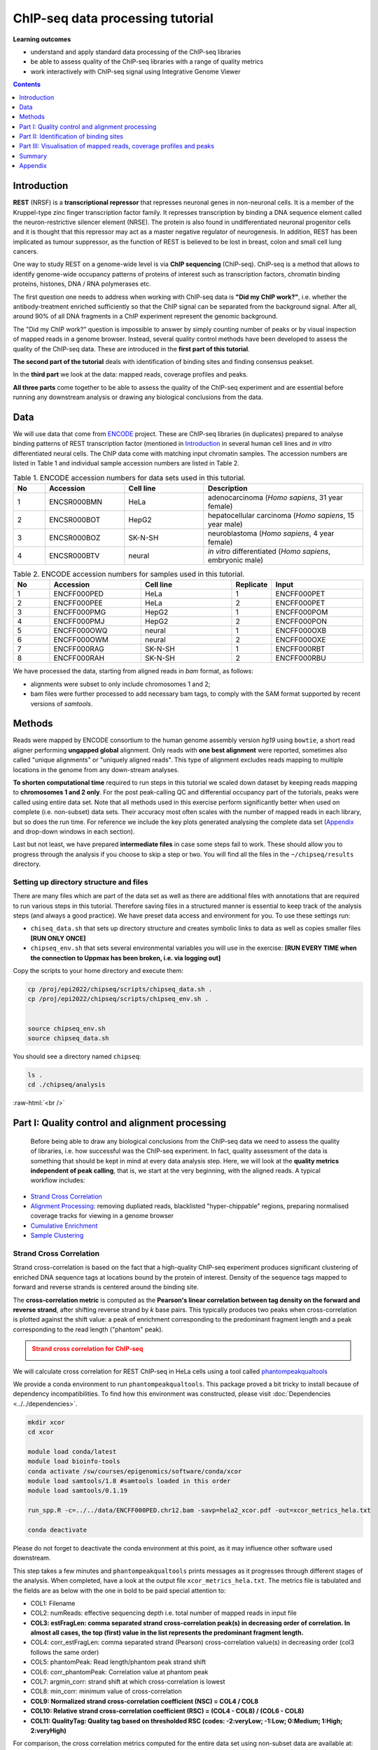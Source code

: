 .. below role allows to use the html syntax, for example :raw-html:`<br />`
.. role:: raw-html(raw)
    :format: html



===================================
ChIP-seq data processing tutorial
===================================


**Learning outcomes**

- understand and apply standard data processing of the ChIP-seq libraries

- be able to assess quality of the ChIP-seq libraries with a range of quality metrics

- work interactively with ChIP-seq signal using Integrative Genome Viewer



.. contents:: Contents
    :depth: 1
    :local:




Introduction
============

**REST** (NRSF) is a **transcriptional repressor** that represses neuronal genes in non-neuronal cells. It is a member of the Kruppel-type zinc finger transcription factor family. It represses transcription by binding a DNA sequence element called the neuron-restrictive silencer element (NRSE). The protein is also found in undifferentiated neuronal progenitor cells and it is thought that this repressor may act as a master negative regulator of neurogenesis. In addition, REST has been implicated as tumour suppressor, as the function of REST is believed to be lost in breast, colon and small cell lung cancers.

One way to study REST on a genome-wide level is via **ChIP sequencing** (ChIP-seq). ChIP-seq is a method that allows to identify genome-wide occupancy patterns of proteins of interest such as transcription factors, chromatin binding proteins, histones, DNA / RNA polymerases etc.

The first question one needs to address when working with ChIP-seq data is **"Did my ChIP work?"**, i.e. whether the antibody-treatment enriched sufficiently so that the ChIP signal can be separated from the background signal. After all, around 90% of all DNA fragments in a ChIP experiment represent the genomic background.

The "Did my ChIP work?" question is impossible to answer by simply counting number of peaks or by visual inspection of mapped reads in a genome browser. Instead, several quality control methods have been developed to assess the quality of the ChIP-seq data. These are introduced in the **first part of this tutorial**.

**The second part of the tutorial** deals with identification of binding sites and finding consensus peakset.

In the **third part** we look at the data: mapped reads, coverage profiles and peaks.

**All three parts** come together to be able to assess the quality of the ChIP-seq experiment and are essential before running any downstream analysis or drawing any biological conclusions from the data.


Data
=====

We will use data that come from `ENCODE <www.encodeproject.org>`_ project. These are ChIP-seq libraries (in duplicates) prepared to analyse binding patterns of REST transcription factor (mentioned in `Introduction`_ in several human cell lines and *in vitro* differentiated neural cells. The ChIP data come with matching input chromatin samples. The accession numbers are listed in Table 1 and individual sample accession numbers are listed in Table 2.



.. list-table:: Table 1. ENCODE accession numbers for data sets used in this tutorial.
   :widths: 10 25 25 50
   :header-rows: 1

   * - No
     - Accession
     - Cell line
     - Description
   * - 1
     - ENCSR000BMN
     - HeLa 
     - adenocarcinoma (*Homo sapiens*, 31 year female) 
   * - 2
     - ENCSR000BOT
     - HepG2
     - hepatocellular carcinoma (*Homo sapiens*, 15 year male)
   * - 3
     - ENCSR000BOZ
     - SK-N-SH 
     - neuroblastoma (*Homo sapiens*, 4 year female)
   * - 4
     - ENCSR000BTV
     - neural
     - *in vitro* differentiated (*Homo sapiens*, embryonic male)



.. list-table:: Table 2. ENCODE accession numbers for samples used in this tutorial.
   :widths: 10 25 25 10 25
   :header-rows: 1

   * - No
     - Accession
     - Cell line
     - Replicate
     - Input
   * - 1
     - ENCFF000PED
     - HeLa 
     - 1
     - ENCFF000PET
   * - 2
     - ENCFF000PEE
     - HeLa 
     - 2
     - ENCFF000PET
   * - 3
     - ENCFF000PMG
     - HepG2 
     - 1
     - ENCFF000POM
   * - 4
     - ENCFF000PMJ
     - HepG2 
     - 2
     - ENCFF000PON
   * - 5
     - ENCFF000OWQ
     - neural 
     - 1
     - ENCFF000OXB
   * - 6
     - ENCFF000OWM
     - neural 
     - 2
     - ENCFF000OXE
   * - 7
     - ENCFF000RAG
     - SK-N-SH 
     - 1
     - ENCFF000RBT
   * - 8
     - ENCFF000RAH
     - SK-N-SH 
     - 2
     - ENCFF000RBU


We have processed the data, starting from aligned reads in *bam* format, as follows: 

* alignments were subset to only include chromosomes 1 and 2;

* bam files were further processed to add necessary bam tags, to comply with the SAM format supported by recent versions of `samtools`.




Methods
=========

Reads were mapped by ENCODE consortium to the human genome assembly version *hg19* using ``bowtie``, a short read aligner performing **ungapped global** alignment. Only reads with **one best alignment** were reported, sometimes also called "unique alignments" or "uniquely aligned reads". This type of alignment excludes reads mapping to multiple locations in the genome from any down-stream analyses.

**To shorten computational time** required to run steps in this tutorial we scaled down dataset by keeping reads mapping to **chromosomes 1 and 2 only**. For the post peak-calling QC and differential occupancy part of the tutorials, peaks were called using entire data set. Note that all methods used in this exercise perform significantly better when used on complete (i.e. non-subset) data sets. Their accuracy most often scales with the number of mapped reads in each library, but so does the run time. For reference we include the key plots generated analysing the complete data set 
(`Appendix`_ and drop-down windows in each section).

Last but not least, we have prepared **intermediate files** in case some steps fail to work. These should allow you to progress through the analysis if you choose to skip a step or two. You will find all the files in the ``~/chipseq/results`` directory.


Setting up directory structure and files
------------------------------------------

There are many files which are part of the data set as well as there are additional files with annotations that are required to run various steps in this tutorial. Therefore saving files in a structured manner is essential to keep track of the analysis steps (and always a good practice). We have preset data access and environment for you. To use these settings run:


* ``chiseq_data.sh`` that sets up directory structure and creates symbolic links to data as well as copies smaller files **[RUN ONLY ONCE]**

* ``chipseq_env.sh`` that sets several environmental variables you will use in the exercise: **[RUN EVERY TIME when the connection to Uppmax has been broken, i.e. via logging out]**

Copy the scripts to your home directory and execute them:


.. code-block:: bash

  cp /proj/epi2022/chipseq/scripts/chipseq_data.sh .
  cp /proj/epi2022/chipseq/scripts/chipseq_env.sh .


  source chipseq_env.sh 
  source chipseq_data.sh


You should see a directory named ``chipseq``:

.. code-block:: bash

  ls .
  cd ./chipseq/analysis





:raw-html:`<br />`

Part I: Quality control and alignment processing
=================================================


 Before being able to draw any biological conclusions from the ChIP-seq data we need to assess the quality of libraries, i.e. how successful was the ChIP-seq experiment. In fact, quality assessment of the data is something that should be kept in mind at every data analysis step. Here, we will look at the **quality metrics independent of peak calling**, that is, we start at the very beginning, with the aligned reads. A typical workflow includes:

- `Strand Cross Correlation`_

- `Alignment Processing`_: removing dupliated reads, blacklisted "hyper-chippable" regions, preparing normalised coverage tracks for viewing in a genome browser

- `Cumulative Enrichment`_

- `Sample Clustering`_


Strand Cross Correlation
-------------------------

Strand cross-correlation is based on the fact that a high-quality ChIP-seq experiment produces significant clustering of enriched DNA sequence tags at locations bound by the protein of interest. Density of the sequence tags mapped to forward and reverse strands is centered around the binding site.

The **cross-correlation metric** is computed as the **Pearson's linear correlation between tag density on the forward and reverse strand**, after shifting reverse strand by *k* base pairs. This typically produces two peaks when cross-correlation is plotted against the shift value: a peak of enrichment corresponding to the predominant fragment length and a peak corresponding to the read length ("phantom" peak).

.. admonition:: Strand cross correlation for ChIP-seq
   :class: dropdown, warning

   .. image:: figures/xcor-theory.png
          :width: 300px



We will calculate cross correlation for REST ChIP-seq in HeLa cells using a tool called `phantompeakqualtools <https://github.com/kundajelab/phantompeakqualtools>`_

We provide a conda environment to run ``phantompeakqualtools``. This package proved a bit tricky to install because of dependency incompatibilities. To find how this environment was constructed, please visit :doc:`Dependencies <../../dependencies>`.



.. code-block:: bash

  mkdir xcor
  cd xcor

  module load conda/latest
  module load bioinfo-tools
  conda activate /sw/courses/epigenomics/software/conda/xcor
  module load samtools/1.8 #samtools loaded in this order
  module load samtools/0.1.19

  run_spp.R -c=../../data/ENCFF000PED.chr12.bam -savp=hela2_xcor.pdf -out=xcor_metrics_hela.txt

  conda deactivate


Please do not forget to deactivate the conda environment at this point, as it may influence other software used downstream.

This step takes a few minutes and ``phantompeakqualtools`` prints messages as it progresses through different stages of the analysis. When completed, have a look at the output file ``xcor_metrics_hela.txt``. The metrics file is tabulated and the fields are as below with the one in bold to be paid special attention to:


* COL1: Filename

* COL2: numReads: effective sequencing depth i.e. total number of mapped reads in input file

* **COL3: estFragLen: comma separated strand cross-correlation peak(s) in decreasing order of correlation. In almost all cases, the top (first) value in the list represents the predominant fragment length.**

* COL4: corr_estFragLen: comma separated strand (Pearson) cross-correlation value(s) in decreasing order (col3 follows the same order)

* COL5: phantomPeak: Read length/phantom peak strand shift

* COL6: corr_phantomPeak: Correlation value at phantom peak

* COL7: argmin_corr: strand shift at which cross-correlation is lowest

* COL8: min_corr: minimum value of cross-correlation

* **COL9: Normalized strand cross-correlation coefficient (NSC) = COL4 / COL8**

* **COL10: Relative strand cross-correlation coefficient (RSC) = (COL4 - COL8) / (COL6 - COL8)**

* **COL11: QualityTag: Quality tag based on thresholded RSC (codes: -2:veryLow; -1:Low; 0:Medium; 1:High; 2:veryHigh)**


For comparison, the cross correlation metrics computed for the entire data set using non-subset data are available at:

.. code-block:: bash

	cat ../../results/xcor/rest.xcor_metrics.txt


The shape of the strand cross-correlation can be more informative than the summary statistics, so do not forget to view the plot.

- compare the plot ``hela1_xcor.pdf`` (cross correlation of the first replicate of REST ChIP in HeLa cells, using subset chromosome 1 and 2 subset data) with cross correlation computed using the non subset data set (figure 1)

- compare with the ChIP using the same antibody performed in HepG2 cells (figure 2).


To view ``.pdf`` directly from Uppmax with enabled X-forwarding:

.. code-block:: bash

	evince hela1_xcor.pdf &


Otherwise, if the above does not work due to common configuration problems, copy the file ``hela1_xcor.pdf`` to your local computer and open locally.

To copy type from **a terminal window on your computer NOT logged in to Uppmax**:

.. code-block:: bash

	scp <username>@rackham.uppmax.uu.se:~/chipseq/analysis/xcor/*pdf .




.. list-table:: Figure 1. Cross correlations in REST ChIP-seq in HeLa cells.
   :widths: 25 25 25
   :header-rows: 1

   * - HeLa, REST ChIP :raw-html:`<br />` replicate 1, QScore:2
     - HeLa, REST ChIP :raw-html:`<br />` replicate 2, QScore:2
     - HeLa, input, :raw-html:`<br />` QScore:-1
   * - .. image:: figures/ENCFF000PEDxcorrelationplot.png
   			:width: 200px
     - .. image:: figures/ENCFF000PEExcorrelationplot.png
   			:width: 200px
     - .. image:: figures/ENCFF000PETxcorrelationplot.png
   			:width: 200px


.. list-table:: Figure 2. Cross correlations in REST ChIP-seq in HepG2 cells.
   :widths: 25 25 25
   :header-rows: 1

   * - HepG2, REST ChIP :raw-html:`<br />` replicate 1, QScore:0
     - HepG2, REST ChIP :raw-html:`<br />` replicate 2, QScore:1
     - HepG2, input, :raw-html:`<br />` QScore:0
   * - .. image:: figures/ENCFF000PMGppqtxcorrelationplot.png
   			:width: 200px
     - .. image:: figures/ENCFF000PMJppqtxcorrelationplot.png
   			:width: 200px
     - .. image:: figures/ENCFF000POMppqtxcorrelationplot.png
   			:width: 200px



.. admonition:: Cross correlation for REST ChIP in HeLa cells (ENCFF000PED)
   :class: dropdown, warning

   .. image:: figures/resENCFF000PEDchr12xcor.png
          :width: 300px



**What do you think?** Did the ChIP-seq experiment work?

- how would you rate these two data sets?

- are all samples of good quality?

- which data set would you rate higher in terms of how successful the ChIP was?

- would any of the samples fail this QC step? Why?


:raw-html:`<br />`

Alignment processing
-----------------------

*This part may be skipped, as it follows the same workflow as given in Data Preprocessing for Functional Genomics"

Now we will do some data cleaning to try to improve the libraries quality and remove unwanted signal. First, **duplicated reads are marked and removed** using ``MarkDuplicates`` tool from `Picard <http://broadinstitute.github.io/picard/command-line-overview.html#MarkDuplicates>`_ . Marking as "duplicates" is based on their alignment location, not sequence. 

.. Note::

  Please note that usually the first step in processing alignments is to remove reads which map to more than one location with equally good score ("multi-mapping reads"). This is because we want to remove ambiguous reads whose exact origin cannot be traced. In this tutorial we do not perform this step because such reads were not present in the starting bam files from ENCODE.


.. code-block:: bash
	
  cd ..
  mkdir bam_preproc
  cd bam_preproc

  module load samtools/1.8
  module load picard/2.23.4

  java -Xmx64G -jar $PICARD_HOME/picard.jar MarkDuplicates \
   -I ../../data/ENCFF000PED.chr12.bam -O ENCFF000PED.chr12.rmdup.bam \
   -M dedup_metrics.txt -VALIDATION_STRINGENCY LENIENT -REMOVE_DUPLICATES true \
   -ASSUME_SORTED true


Check out ``dedup_metrics.txt`` for details of this step.



Second, **reads mapped to ENCODE blacklisted regions** in accession `ENCFF000KJP <https://www.encodeproject.org/annotations/ENCSR636HFF/>`_ **are removed**. The DAC Blacklisted Regions aim to identify a comprehensive set of regions in the human genome that have anomalous, unstructured, high signal/read counts in next gen sequencing experiments independent of cell line and type of experiment. 

.. code-block:: bash
	
	module unload python
	module load NGSUtils/0.5.9

	bamutils filter ENCFF000PED.chr12.rmdup.bam \
	ENCFF000PED.chr12.rmdup.filt.bam \
	-excludebed ../../hg19/wgEncodeDacMapabilityConsensusExcludable.bed nostrand


Third, the processed **bam files are sorted and indexed**:

.. code-block:: bash

  samtools sort -T sort_tempdir -o ENCFF000PED.chr12.rmdup.filt.sort.bam \
  ENCFF000PED.chr12.rmdup.filt.bam

  samtools index ENCFF000PED.chr12.rmdup.filt.sort.bam

  module unload samtools
  module unload picard
  module unload NGSUtils

This concludes processing of alignments to remove unwanted signal. 


:raw-html:`<br />`


**Finally** we can compute the **read coverage normalised to 1x coverage** using tool ``bamCoverage`` from `deepTools <http://deeptools.readthedocs.io/en/latest/content/tools/bamCoverage.html>`_, a set of tools developed for ChIP-seq data analysis and visualisation. Normalised tracks enable comparing libraries sequenced to a different depth when viewing them in a genome browser such as ``IGV``.

Here we use normalisation per genomic content ``--normalizeUsing RPGC`` which scales the coverage to 1x, enabling us to compare tracks from different libraries (which have a different library size). `RPGC (per bin) = number of reads per bin / scaling factor for 1x average coverage. The scaling factor, in turn, is determined from the sequencing depth: (total number of mapped reads * fragment length) / effective genome size.`


We are still working with subset of data (chromosomes 1 and 2) hence the **effective genome size** used here is 492449994 (4.9e8). For **hg19** the effective genome size would be set to 2.45e9 (see `publication <http://www.nature.com/nbt/journal/v27/n1/fig_tab/nbt.1518_T1.html>`_.

**The reads are extended to 110 nt** (the fragment length obtained from the cross correlation computation) and **summarised in 50 bp bins** (no smoothing).

.. code-block:: bash

  module load deepTools/3.3.2

  bamCoverage --bam ENCFF000PED.chr12.rmdup.filt.sort.bam \
    --outFileName ENCFF000PED.chr12.cov.norm1x.bedgraph \
    --normalizeUsing RPGC --effectiveGenomeSize 492449994 --extendReads 110 \
    --binSize 50 --outFileFormat bedgraph




:raw-html:`<br />`

Cumulative enrichment
----------------------

`Cumulative enrichment <http://deeptools.readthedocs.io/en/latest/content/tools/plotFingerprint.html>`_, aka BAM fingerprint, is yet another way of assesing the quality of ChIP-seq signal. It determines how well the signal in the ChIP-seq sample can be differentiated from the background distribution of reads in the control input sample.

Cumulative enrichment is obtained by sampling indexed BAM files and plotting a profile of cumulative read coverages for each. All reads overlapping a window (bin) of the specified length are counted; these counts are sorted and the cumulative sum is finally plotted.

For factors that will enrich well-defined, rather narrow regions (such as transcription factors), the resulting plot can be used to assess the strength of a ChIP, but the broader the enrichments are to be expected, the less clear the plot will be. Vice versa, if you do not know what kind of signal to expect, the fingerprint plot will give you a straight-forward indication of how careful you will have to be during your downstream analyses to separate the noise from meaningful signal.

To compute cumulative enrichment for HeLa REST ChIP and the corresponding input sample:

.. code-block:: bash

  ln -s ../../data/bam/hela/ENCFF000PED.chr12.rmdup.sort.bam ENCFF000PED.chr12.rmdup.filt.sort.bam
  ln -s ../../data/bam/hela/ENCFF000PED.chr12.rmdup.sort.bam.bai ENCFF000PED.chr12.rmdup.filt.sort.bam.bai

  plotFingerprint --bamfiles ENCFF000PED.chr12.rmdup.filt.sort.bam  \
    ../../data/bam/hela/ENCFF000PEE.chr12.rmdup.sort.bam \
    ../../data/bam/hela/ENCFF000PET.chr12.rmdup.sort.bam \
    --extendReads 110  --binSize=1000 --plotFile HeLa.fingerprint.pdf --labels HeLa_rep1 HeLa_rep2 HeLa_input -p 5 &> fingerprint.log

.. admonition:: Fingerprint for REST ChIP in HeLa cells
   :class: dropdown, warning

   .. image:: figures/resHelaChr12Fingerprint.png
          :width: 300px




Have a look at the ``HeLa.fingerprint.pdf``, read ``deepTools`` `What the plots tell you <http://deeptools.readthedocs.io/en/latest/content/tools/plotFingerprint.html#what-the-plots-tell-you>`_ and answer

- does it indicate a good sample quality, i.e. enrichment in ChIP samples and lack of enrichment in input?

- how does it compare to similar plots generated for other libraries (shown below)?

- can you tell which samples are ChIP and which are input?

- are the cumulative enrichment plots in agreement with the cross-correlation metrics computed earlier?



.. list-table:: Figure 3. Cumulative enrichment for REST ChIP and corresponding inputs in different cell lines.
   :widths: 40 40
   :header-rows: 1

   * - HepG2 cells
     - SK-N-SH cells
   * - .. image:: figures/hepg2fingerprint.png
   			:width: 400px
     - .. image:: figures/sknshfingerprint.png
   			:width: 400px




:raw-html:`<br />`



Sample clustering
------------------


**To assess overall similarity between libraries from different samples and data sets** one can compute sample clustering heatmaps using
`multiBamSummary <http://deeptools.readthedocs.io/en/latest/content/tools/multiBamSummary.html>`_ and `plotCorrelation <http://deeptools.readthedocs.io/en/latest/content/tools/plotCorrelation.html>`_ in bins mode from ``deepTools``.

In this method the genome is divided into bins of specified size (``--binSize`` parameter) and reads mapped to each bin are counted. The resulting signal profiles are used to cluster libraries to identify groups of similar signal profile.

To avoid very long paths in the command line we will create sub-directories and link preprocessed bam files:

.. code-block:: bash

	mkdir hela
	mkdir hepg2
	mkdir sknsh
	mkdir neural
 	ln -s /proj/g2021025/nobackup/chipseq_proc/data/bam/hela/* ./hela
 	ln -s /proj/g2021025/nobackup/chipseq_proc/data/bam/hepg2/* ./hepg2
 	ln -s /proj/g2021025/nobackup/chipseq_proc/data/bam/sknsh/* ./sknsh
 	ln -s /proj/g2021025/nobackup/chipseq_proc/data/bam/neural/* ./neural



Now we are ready to compute the read coverages for genomic regions for the BAM files for the entire genome using bin mode with ``multiBamSummary`` as well as to visualise sample correlation based on the output of ``multiBamSummary``. We chose to compute pairwise Spearman correlation coefficients for this step, as they are based on ranks of each bin rather than signal values.


.. code-block:: bash

  # if not already loaded
	module load deepTools/3.3.2 

  multiBamSummary bins --bamfiles hela/ENCFF000PED.chr12.rmdup.sort.bam \
    hela/ENCFF000PEE.chr12.rmdup.sort.bam hela/ENCFF000PET.chr12.rmdup.sort.bam \
    hepg2/ENCFF000PMG.chr12.rmdup.sort.bam hepg2/ENCFF000PMJ.chr12.rmdup.sort.bam \
    hepg2/ENCFF000POM.chr12.rmdup.sort.bam hepg2/ENCFF000PON.chr12.rmdup.sort.bam \
    neural/ENCFF000OWM.chr12.rmdup.sort.bam neural/ENCFF000OWQ.chr12.rmdup.sort.bam \
    neural/ENCFF000OXB.chr12.rmdup.sort.bam neural/ENCFF000OXE.chr12.rmdup.sort.bam \
    sknsh/ENCFF000RAG.chr12.rmdup.sort.bam sknsh/ENCFF000RAH.chr12.rmdup.sort.bam \
    sknsh/ENCFF000RBT.chr12.rmdup.sort.bam sknsh/ENCFF000RBU.chr12.rmdup.sort.bam \
    --outFileName multiBamArray_dT201_preproc_bam_chr12.npz --binSize=5000 -p 4 \
    --extendReads=110 --labels hela_1 hela_2 hela_i hepg2_1 hepg2_2 hepg2_i1 hepg2_i2 \
    neural_1 neural_2 neural_i1 neural_i2 sknsh_1 sknsh_2 sknsh_i1 sknsh_i2 -p 4 &> multiBamSummary.log

  plotCorrelation --corData multiBamArray_dT201_preproc_bam_chr12.npz \
    --plotFile REST_bam_correlation_bin.pdf --outFileCorMatrix corr_matrix_bin.txt \
    --whatToPlot heatmap --corMethod spearman




.. admonition:: Correlation of binned REST ChIP-seq signal in different cell types.
   :class: dropdown, warning

   .. image:: figures/bin5kchr12spear.png
          :width: 300px


What do you think?

- which samples are similar?

- are the clustering results as you would have expected them to be?


:raw-html:`<br />`
:raw-html:`<br />`



Part II: Identification of binding sites 
==========================================

Now we know so much more about the quality of our ChIP-seq data. In this section, we will

- identify peaks, i.e. `binding sites <Peak Calling>`_

- learn how to find reproducible peaks, `detected consistently between replicates <Reproducible Peaks>`_

- `prepare a merged list of all peaks detected in the experiment needed for downstream analysis <Merged Peaks>`_

- re-assess `data quality using the identified peaks regions <Quality control after peak calling>`_


:raw-html:`<br />`



Peak calling
-------------



We will identify peaks in the ChIP-seq data using **Model-based Analysis of ChIP-Seq** `MACS2 <https://github.com/taoliu/MACS>`_ . ``MACS`` captures the influence of genome complexity to evaluate the significance of enriched ChIP regions and is one of the most popular peak callers performing well on data sets with good enrichment of transcription factors ChIP.

Note that **peaks should be called on each replicate separately** (not pooled across replicates) as these can be later on used to identify peaks consistently found across replicates preparing a **consensus peaks set for down-stream analysis** of differential occupancy, annotations etc.

To avoid long paths in the command line let's create links to BAM files with ChIP and input data.


.. code-block:: bash

  cd ..
  mkdir peak_calling
  cd peak_calling

  ln -s /proj/epi2022/chipseq/data/bam/hela/ENCFF000PED.chr12.rmdup.sort.bam \
  ./ENCFF000PED.preproc.bam
  ln -s /proj/epi2022/chipseq/data/bam/hela/ENCFF000PET.chr12.rmdup.sort.bam \
  ./ENCFF000PET.preproc.bam

Before we run ``MACS`` we need to **look at parameters** as there are several of them affecting peak calling as well as reporting the results. It is important to understand them to be able to modify the command to the needs of your data set.

Parameters:

* ``-t``: treatment

* ``-c``: control

* ``-f``: file format

* ``-n``: output file names

* ``-g``: genome size, with common ones already encoded in MACS eg. -g hs = -g 2.7e9; -g mm = -g 1.87e9; -g ce =  -g 9e7; -g dm = -g 1.2e8. In our case ``-g = 04.9e8`` since we are still working on chromosomes 1 and 2 only

* ``-q 0.01``: q value (false discovery rate, FDR) cutoff for reporting peaks; this is recommended over reporting raw (un-adjusted) p values.



Let's run ``MACS`` now. ``MACS`` prints messages as it progresses through different stages of the process. This step may take more than 10 minutes.

.. code-block:: bash

  module load MACS/2.2.6

  macs2 callpeak -t ENCFF000PED.preproc.bam -c ENCFF000PET.preproc.bam \
  -f BAM -g 4.9e8 -n hela_1_REST.chr12.macs2 -q 0.01 &> macs.log
  
  module unload MACS
  module unload python


The output of a ``MACS`` run consists of several files. To inspect files type

.. code-block:: bash

	head -n 50 <filename>


Have a look at the ``narrowPeak`` files that we will focus on in the subsequent parts e.g.

.. code-block:: bash

	head -n 50 hela_1_REST.chr12.macs2_peaks.narrowPeak

.. admonition:: First 10 lines of MACS output.
   :class: dropdown, warning


   .. code-block:: bash

      head -n 10 hela_1_REST.chr12.macs2_peaks.narrowPeak
      chr1    847423  847543  hela_1_REST.chr12.macs2_peak_1  136     .       9.25098 17.08663        13.67332        59
      chr1    877950  878046  hela_1_REST.chr12.macs2_peak_2  40      .       5.28616 7.21332 4.07769 12
      chr1    970997  971113  hela_1_REST.chr12.macs2_peak_3  63      .       6.58098 9.61504 6.37483 60
      chr1    1014869 1014981 hela_1_REST.chr12.macs2_peak_4  77      .       7.29421 11.01285        7.72970 83
      chr1    1234313 1235015 hela_1_REST.chr12.macs2_peak_5  3404    .       102.78651       345.18491       340.42007       315
      chr1    1235518 1235680 hela_1_REST.chr12.macs2_peak_6  113     .       8.81027 14.70193        11.32821        78
      chr1    1235892 1236089 hela_1_REST.chr12.macs2_peak_7  173     .       11.69162        20.85139        17.38216        120
      chr1    1270145 1270634 hela_1_REST.chr12.macs2_peak_8  3380    .       105.12469       342.76355       338.02234       296
      chr1    1310608 1310704 hela_1_REST.chr12.macs2_peak_9  65      .       6.56930 9.75057 6.50721 53
      chr1    1408352 1408522 hela_1_REST.chr12.macs2_peak_10 197     .       12.33438        23.21906        19.72035        84


These files are in `BED <https://genome.ucsc.edu/FAQ/FAQformat.html#format1>`_ format, one of the most used file formats in genomics, used to store information on genomic ranges such as ChIP-seq peaks, gene models, transcription starts sites, etc. ``BED`` files can be also used for visualisation in genome browsers, including the popular `UCSC Genome Browser <https://genome.ucsc.edu/cgi-bin/hgTracks>`_ and `IGV <https://www.broadinstitute.org/igv>`_. We will try this later in `Visualisation <Part III: Visualisation of mapped reads, coverage profiles and peaks>`_ part.

We can simplify the `BED` files by keeping only the first three most relevant columns e.g.

.. code-block:: bash
	
	cut -f 1-3 hela_1_REST.chr12.macs2_peaks.narrowPeak > hela_1_chr12_peaks.bed


Peaks detected on chromosomes 1 and 2 are present in directory ``/results/peaks_bed``. These peaks were detected using complete (all chromosomes) data and therefore there may be some differences between the peaks present in the prepared file ``hela_1_peaks.bed`` compared to the peaks you have just detected. We suggest we use these pre-made peak BED files instead of the file you have just created. You can check how many peaks were detected in each library by listing number of lines in each file:

.. code-block:: bash
	
	wc -l ../../results/peaks_bed/*.bed


.. admonition:: Number of peaks detected in different samples.
   :class: dropdown, warning

   .. code-block:: bash

      #HeLa cells, replicate 1 subset to chr 1 and 2:

      wc -l hela_1_REST.chr12.macs2_peaks.narrowPeak
        2244 hela_1_REST.chr12.macs2_peaks.narrowPeak

      #All cell lines, complete data:

      wc -l ../../results/peaks_bed/*.bed
      
        2252 ../../results/peaks_bed/hela_1_peaks.chr12.bed
        2344 ../../results/peaks_bed/hela_2_peaks.chr12.bed
        2663 ../../results/peaks_bed/hepg2_1_peaks.chr12.bed
        4326 ../../results/peaks_bed/hepg2_2_peaks.chr12.bed
        5948 ../../results/peaks_bed/neural_1_peaks.chr12.bed
        3003 ../../results/peaks_bed/neural_2_peaks.chr12.bed
       17047 ../../results/peaks_bed/rest_peaks.chr12.bed
        8700 ../../results/peaks_bed/sknsh_1_peaks.chr12.bed
        3524 ../../results/peaks_bed/sknsh_2_peaks.chr12.bed



What do you think?

* can you see any patterns with number of peaks detected and library quality?

* can you see any patterns with number of peaks detected and samples clustering?


:raw-html:`<br />`

Reproducible peaks
------------------

By checking for overlaps in the peak lists from different libraries one can detect **peaks present across libraries**. This gives an idea on which peaks are **reproducible** between replicates and can be calculated in many ways, e.g. with
`BEDTools <http://bedtools.readthedocs.org/en/latest/>`_, a suite of utilities developed for manipulation of BED files.

In the command used here the arguments are:

* ``-a``, ``-b`` : two files to be intersected

* ``-f 0.50``: fraction of the overlap between features in each file to be reported as an overlap

* ``-r`` : reciprocal overlap fraction required

Let's select two replicates of the same condition to investigate the peaks overlap, e.g.

.. code-block:: bash

	module load BEDTools/2.29.2

	bedtools intersect -a ../../results/peaks_bed/hela_1_peaks.chr12.bed -b ../../results/peaks_bed/hela_2_peaks.chr12.bed -f 0.50 -r \
	> peaks_hela.chr12.bed

	wc -l peaks_hela.chr12.bed


.. admonition:: Number of reproducible peaks in HeLa cells.
   :class: dropdown, warning

   .. code-block:: bash

    wc -l peaks_hela.chr12.bed
    1088 peaks_hela.chr12.bed


This way one can compare peaks from replicates of the same condition and beyond, that is peaks present in different conditions. For the latter, we need to create files with peaks common to replicates for the cell types to be able to compare. For instance, to inspect reproducible peaks between HeLa and HepG2 we need to run:

.. code-block:: bash

  module load BEDTools/2.29.2

  bedtools intersect -a ../../results/peaks_bed/hepg2_1_peaks.chr12.bed -b ../../results/peaks_bed/hepg2_2_peaks.chr12.bed -f 0.50 -r \
  > peaks_hepg2.chr12.bed

  bedtools intersect -a peaks_hepg2.chr12.bed -b peaks_hela.chr12.bed -f 0.50 -r \
  > peaks_hepg2_hela.chr12.bed

  wc -l peaks_hepg2_hela.chr12.bed


.. admonition:: Number of reproducible peaks in HeLa and HepG2 cells.
   :class: dropdown, warning

   .. code-block:: bash

    wc -l *chr12.bed
    
    1088 peaks_hela.chr12.bed
     519 peaks_hepg2.chr12.bed
     10 peaks_hepg2_hela.chr12.bed



Feel free to experiment more. When you have done all intersections you were interested in unload the BEDTools module.


What can we tell about peak reproducibility?

* are peaks reproducible between replicates?

* are peaks consistent across conditions?

* any observations in respect to libraries quality and samples clustering?


:raw-html:`<br />`



Merged Peaks
-------------

Now it is time to generate a merged list of all peaks detected in the experiment, i.e. to find a **consensus peakset** that can be used for downstream analysis.

This is typically done by selecting peaks by **overlapping** and **reproducibility** criteria. Often it may be good to set overlap criteria stringently in order to lower noise and drive down false positives. The presence of a peak across multiple samples is an indication that it is a "real" binding site, in the sense of being identifiable in a repeatable manner.

Here, we will use a simple method of putting peaks together with `BEDOPS <http://bedops.readthedocs.org/en/latest/>`_ by preparing a peakset in which all overlapping intervals are merged.  Files used in this step are derived from the ``*.narrowPeak`` files by selecting relevant columns, as before.

These files are already prepared and are under ``peak_calling`` directory


.. code-block:: bash
	
  BEDS="../../results/peaks_bed"

  module load BEDOPS/2.4.3

  bedops -m $BEDS/hela_1_peaks.chr12.bed $BEDS/hela_2_peaks.chr12.bed $BEDS/hepg2_1_peaks.chr12.bed $BEDS/hepg2_2_peaks.chr12.bed \
  $BEDS/neural_1_peaks.chr12.bed $BEDS/neural_2_peaks.chr12.bed $BEDS/sknsh_1_peaks.chr12.bed $BEDS/sknsh_2_peaks.chr12.bed \
  >REST_peaks.chr12.bed

  wc -l REST_peaks.chr12.bed


.. admonition:: Number of merged peaks in all cell types on chr 1 and 2.
   :class: dropdown, warning

   .. code-block:: bash

    wc -l REST_peaks.chr12.bed 
    
    17047 REST_peaks.chr12.bed



For example, to identify and merge all peaks reproducible within replicates:

.. code-block:: bash
  
  bedtools intersect -a $BEDS/neural_1_peaks.chr12.bed -b $BEDS/neural_2_peaks.chr12.bed -f 0.50 -r \
  > peaks_neural.chr12.bed

  bedtools intersect -a $BEDS/sknsh_1_peaks.chr12.bed -b $BEDS/sknsh_2_peaks.chr12.bed -f 0.50 -r \
  > peaks_sknsh.chr12.bed

  bedops -m peaks_neural.chr12.bed peaks_sknsh.chr12.bed peaks_hepg2_hela.chr12.bed \
  peaks_hepg2.chr12.bed >REST_reproducible_peaks.chr12.bed

  wc -l REST*


.. admonition:: Number of merged reproducible peaks in all cell types on chr 1 and 2.
   :class: dropdown, warning

    .. code-block:: bash

      wc -l REST*
    
     17047 REST_peaks.chr12.bed
      3411 REST_reproducible_peaks.chr12.bed


.. HINT::

  In case things go wrong at this stage you can find the merged list of all peaks in the ``/results`` directory. Simply link the file to your current directory to go further:

  .. code-block:: bash

  	ln -s ../../results/peaks_bed/rest_peaks.chr12.bed ./REST_peaks.chr12.bed






:raw-html:`<br />`



Quality control after peak calling
-----------------------------------

Having a consensus peakset we can re-run samples clustering with ``deepTools`` using only peak regions for the coverage analysis `in BED mode <https://deeptools.readthedocs.io/en/latest/content/tools/multiBamSummary.html#id9>`_. This may be informative when looking at samples similarities with clustering and heatmaps and it typically done for ChIP-seq experiments. This also gives an indications whether peaks are consistent between replicates given the signal strength in peaks regions.


Let's make a new directory to keep things organised and run ``deepTools`` in ``BED`` mode providing merged peakset we created:

in ``chipseq/analysis/``

.. code-block:: bash

  mkdir plots
  cd plots

  mkdir hela
  mkdir hepg2
  mkdir sknsh
  mkdir neural
  ln -s /proj/epi2022/chipseq/data/bam/hela/* ./hela
  ln -s /proj/epi2022/chipseq/data/bam/hepg2/* ./hepg2
  ln -s /proj/epi2022/chipseq/data/bam/sknsh/* ./sknsh
  ln -s /proj/epi2022/chipseq/data/bam/neural/* ./neural

  ln -s ../peak_calling/REST_peaks.chr12.bed REST_peaks.chr12.bed

  module load deepTools/3.3.2

  multiBamSummary BED-file --BED REST_peaks.chr12.bed --bamfiles \
	hela/ENCFF000PED.chr12.rmdup.sort.bam \
	hela/ENCFF000PEE.chr12.rmdup.sort.bam hela/ENCFF000PET.chr12.rmdup.sort.bam \
	hepg2/ENCFF000PMG.chr12.rmdup.sort.bam hepg2/ENCFF000PMJ.chr12.rmdup.sort.bam \
	hepg2/ENCFF000POM.chr12.rmdup.sort.bam hepg2/ENCFF000PON.chr12.rmdup.sort.bam \
	neural/ENCFF000OWM.chr12.rmdup.sort.bam neural/ENCFF000OWQ.chr12.rmdup.sort.bam \
	neural/ENCFF000OXB.chr12.rmdup.sort.bam neural/ENCFF000OXE.chr12.rmdup.sort.bam \
	sknsh/ENCFF000RAG.chr12.rmdup.sort.bam sknsh/ENCFF000RAH.chr12.rmdup.sort.bam \
	sknsh/ENCFF000RBT.chr12.rmdup.sort.bam sknsh/ENCFF000RBU.chr12.rmdup.sort.bam \
	--outFileName multiBamArray_bed_ALL_bam_chr12.npz \
	--extendReads=110 -p 5 \
	--labels hela_1 hela_2 hela_i hepg2_1 hepg2_2 hepg2_i1 hepg2_i2 neural_1 \
	neural_2 neural_i1 neural_i2 sknsh_1 sknsh_2 sknsh_i1 sknsh_i2

  plotCorrelation --corData multiBamArray_bed_ALL_bam_chr12.npz \
	--plotFile correlation_peaks.pdf --outFileCorMatrix correlation_peaks_matrix.txt \
	--whatToPlot heatmap --corMethod pearson --plotNumbers --removeOutliers

  module unload deepTools


.. admonition:: Correlation of REST ChIP-seq signal in peaks in different cell types.
   :class: dropdown, warning

   .. image:: figures/peaksbedchr12pears.png
          :width: 300px


What do you think?

* Any differences in clustering results compared to ``bin`` mode?

* Can you think about the clustering results in the context of all quality steps?


:raw-html:`<br />`



Part III: Visualisation of mapped reads, coverage profiles and peaks
====================================================================

In this part we will look more closely at our data, which is a good practice, as data summaries can be at times misleading. In principle we could look at the data on Uppmax using installed tools but it is much easier to work with genome browser locally. If you have not done this before the course, install Interactive Genome Browser `IGV <https://www.broadinstitute.org/igv/>`_.

We will view and need the following HeLa replicate 1 files:

* ``~/chipseq/data/bam/hela/ENCFF000PED.chr12.rmdup.sort.bam``: mapped reads

* ``~/chipseq/data/bam/hela/ENCFF000PED.chr12.rmdup.sort.bam.bai`` : mapped reads index file

* ``~/chipseq/results/coverage/ENCFF000PED.cov.norm1x.bedgraph`` : coverage track

* ``~/chipseq/results/peaks_macs/hela_1_REST.chr12.macs2_peaks.narrowPeak`` : peaks' genomic coordinates

and corresponding input files:

* ``~/chipseq/data/bam/hela/ENCFF000PET.chr12.rmdup.sort.bam``

* ``~/chipseq/data/bam/hela/ENCFF000PET.chr12.rmdup.sort.bam.bai``

* ``~/chipseq/results/coverage/ENCFF000PET.cov.norm1x.bedgraph``

Let's copy them to local computers, do you remember how?



.. admonition:: Let's copy files to local computers, do you remember how?
   :class: dropdown, warning

    From your local terminal:

    .. code-block:: bash

        scp -r <username>@rackham.uppmax.uu.se:<path><filename> .





Open IGV and load files:

- set reference genome to ``hg19`` as the reads were mapped using this assembly

- load the files you have just copied. Under ``File -> Load from File`` choose navigate and choose files. You can select all the files at the same time.

Explore data:

- you can zoom in and move along chromosome 1 and 2

- go to interesting locations, i.e. REST binding peaks detected in both HeLa samples, available in ``peaks_hela.chr12.bed``

- you can change the signal display mode in the tracks in the left hand side panel. Right click in the BAM file track, select from the menu ``display`` 

- choose squishy; ``color by`` read strand and ``group by`` read strand


To view the ``peaks_hela.chr12.bed``

.. code-block:: bash

	# to view beginning of the file
	head peaks_hela.chr12.bed

	# to view end of the file
	tail peaks_hela.chr12.bed

	# to scroll-down the file
	less peaks_hela.chr12.bed


Exploration suggestions:

- go to ``chr1:1,233,734-1,235,455`` and ``chr2:242,004,675-242,008,035``. You should be able to see signal as below



.. image:: figures/IGV_ex1.png
   			:width: 400px

Figure 4. Example IGV view centered around ``chr1:1,233,734-1,235,455``


.. image:: figures/IGV_ex2.png
   			:width: 400px

Figure 5. Example IGV view centered around ``chr2:242,004,675-242,008,035``





What do you think?

* is the read distribution in the peaks (BAM file tracks) consistent with the expected bimodal distribution?

* can you see the difference in signal between ChIP and corresponding input?

* do called peaks regions (BED file tracks) overlap with observed peaks (BAM files tracks), i.e. has the peak calling worked correctly?

* are the detected peaks associated with annotated genes?


:raw-html:`<br />`


Summary
========

Congratulations!

Now we know how to inspect ChIP-seq data and judge quality. If the data quality is good, we can continue with downstream analysis as in next parts of this course. If not, well... may be better to repeat experiment than to waste resources and time on bad quality data.

:raw-html:`<br />`
:raw-html:`<br />`



Appendix
=========

.. Figures generated during class
.. -------------------------------


.. .. image:: figures/resENCFF000PEDchr12xcor.png
..    			:width: 400px

.. Figure 6. Cross correlation plot for REST ChIP in Hela cells, replicate 1, chromosome 1 and 2.

.. ----

.. .. image:: figures/peaksbedchr12pears.png
..    			:width: 400px


.. Figure 7. Sample clustering (pearson) by reads mapped in merged peaks; only chromosomes 1 and 2 included.


.. ----

.. .. image:: figures/resHelaChr12Fingerprint.png
..    			:width: 400px

.. Figure 8. Fingerprint plot for REST ChIP in Hela cells, replicate 1, chromosome 1 and 2.


.. ----

.. .. image:: figures/bin5kchr12spear.png
..    			:width: 400px


.. Figure 9. Sample clustering (spearman) by reads mapped in bins genome-wide; only chromosomes 1 and 2 included.


.. :raw-html:`<br />`


Figures generated using complete dataset
-------------------------------------------



.. image:: figures/helaprocfingerprint.png
   			:width: 400px


Figure. Cumulative enrichment in  HeLa replicate 1, aka bam fingerprint.


----

.. image:: figures/bin5kspear.png
   			:width: 400px


Figure. Sample clustering (Spearman) by reads mapped in bins genome-wide.


----


.. image:: figures/peaksbedpears.png
   			:width: 400px


Figure. Sample clustering (Pearson) by reads mapped in merged peaks.

.. ----

.. Written by: Agata Smialowska

.. Contributions by: Olga Dethlefsen
